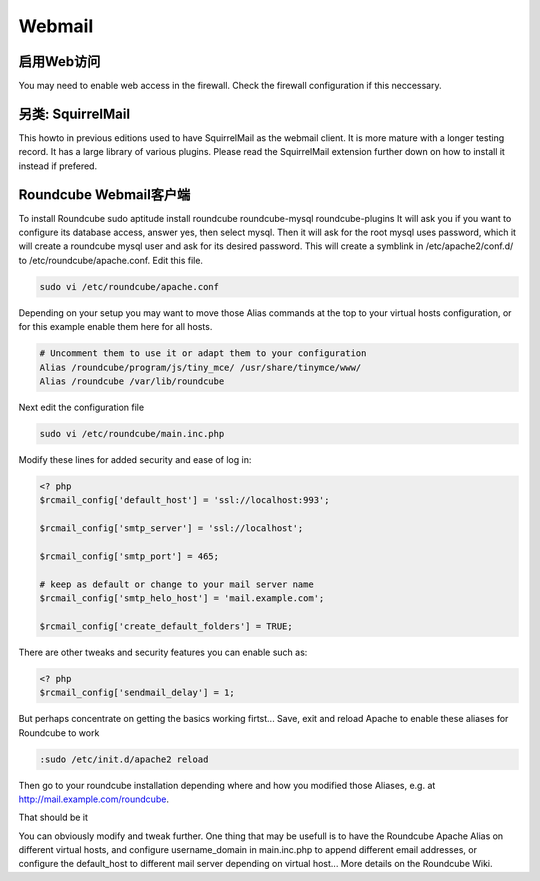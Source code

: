 Webmail
===========

启用Web访问
------------------

You may need to enable web access in the firewall. Check the firewall configuration if this neccessary.

另类: SquirrelMail
---------------------------------

This howto in previous editions used to have SquirrelMail as the webmail client. It is more mature with a longer testing record. It has a large library of various plugins. Please read the SquirrelMail extension further down on how to install it instead if prefered.

Roundcube Webmail客户端
-----------------------------

To install Roundcube
sudo aptitude install roundcube roundcube-mysql roundcube-plugins
It will ask you if you want to configure its database access, answer yes, then select mysql. Then it will ask for the root mysql uses password, which it will create a roundcube mysql user and ask for its desired password.
This will create a symblink in /etc/apache2/conf.d/ to /etc/roundcube/apache.conf. Edit this file.

.. code-block:: sh

   sudo vi /etc/roundcube/apache.conf

Depending on your setup you may want to move those Alias commands at the top to your virtual hosts configuration, or for this example enable them here for all hosts.

.. code-block:: apache

   # Uncomment them to use it or adapt them to your configuration
   Alias /roundcube/program/js/tiny_mce/ /usr/share/tinymce/www/
   Alias /roundcube /var/lib/roundcube

Next edit the configuration file

.. code-block:: sh

   sudo vi /etc/roundcube/main.inc.php
   
Modify these lines for added security and ease of log in:

.. code-block:: php

   <? php
   $rcmail_config['default_host'] = 'ssl://localhost:993';
   
   $rcmail_config['smtp_server'] = 'ssl://localhost';
   
   $rcmail_config['smtp_port'] = 465;
   
   # keep as default or change to your mail server name
   $rcmail_config['smtp_helo_host'] = 'mail.example.com';
   
   $rcmail_config['create_default_folders'] = TRUE;

There are other tweaks and security features you can enable such as:

.. code-block:: php

   <? php
   $rcmail_config['sendmail_delay'] = 1;
   
But perhaps concentrate on getting the basics working firtst...
Save, exit and reload Apache to enable these aliases for Roundcube to work

.. code-block:: sh

   :sudo /etc/init.d/apache2 reload
   
Then go to your roundcube installation depending where and how you modified those Aliases, e.g. at http://mail.example.com/roundcube.

That should be it

You can obviously modify and tweak further. One thing that may be usefull is to have the Roundcube Apache Alias on different virtual hosts, and configure username_domain in main.inc.php to append different email addresses, or configure the default_host to different mail server depending on virtual host... More details on the Roundcube Wiki.
